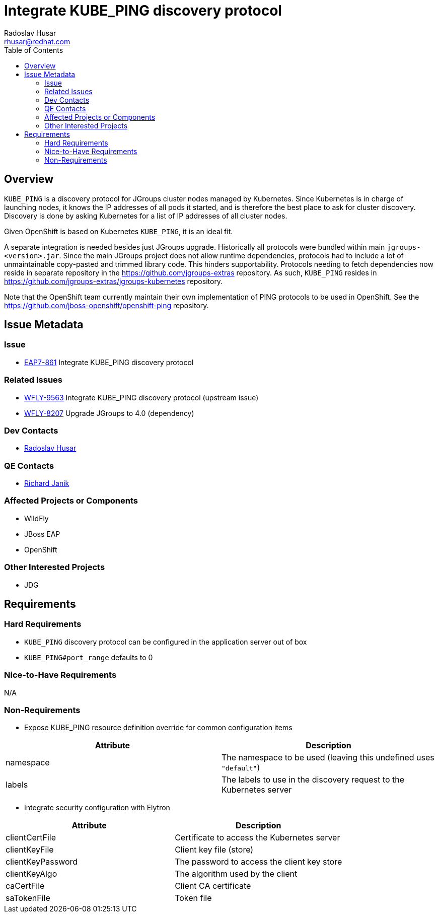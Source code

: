 = Integrate KUBE_PING discovery protocol
:author:            Radoslav Husar
:email:             rhusar@redhat.com
:toc:               left
:icons:             font
:keywords:          openshift,kubernetes,jgroups,clustering
:idprefix:
:idseparator:       -

== Overview

`KUBE_PING` is a discovery protocol for JGroups cluster nodes managed by Kubernetes.
Since Kubernetes is in charge of launching nodes, it knows the IP addresses of all pods it started,
and is therefore the best place to ask for cluster discovery.
Discovery is done by asking Kubernetes for a list of IP addresses of all cluster nodes.

Given OpenShift is based on Kubernetes `KUBE_PING`, it is an ideal fit.

A separate integration is needed besides just JGroups upgrade.
Historically all protocols were bundled within main `jgroups-<version>.jar`.
Since the main JGroups project does not allow runtime dependencies, protocols had to include a lot of unmaintainable copy-pasted and trimmed library code.
This hinders supportability.
Protocols needing to fetch dependencies now reside in separate repository in the https://github.com/jgroups-extras repository.
As such, `KUBE_PING` resides in https://github.com/jgroups-extras/jgroups-kubernetes repository.

Note that the OpenShift team currently maintain their own implementation of PING protocols to be used in OpenShift.
See the https://github.com/jboss-openshift/openshift-ping repository.

== Issue Metadata

=== Issue

* https://issues.jboss.org/browse/EAP7-861[EAP7-861] Integrate KUBE_PING discovery protocol

=== Related Issues

* https://issues.jboss.org/browse/WFLY-9563[WFLY-9563] Integrate KUBE_PING discovery protocol (upstream issue)
* https://issues.jboss.org/browse/WFLY-8207[WFLY-8207] Upgrade JGroups to 4.0 (dependency)

=== Dev Contacts

* mailto:rhusar@redhat.com[Radoslav Husar]

=== QE Contacts

* mailto:rjanik@redhat.com[Richard Janik]

=== Affected Projects or Components

* WildFly
* JBoss EAP
* OpenShift

=== Other Interested Projects

* JDG

== Requirements

=== Hard Requirements

* `KUBE_PING` discovery protocol can be configured in the application server out of box
* `KUBE_PING#port_range` defaults to 0

=== Nice-to-Have Requirements

N/A

=== Non-Requirements

* Expose KUBE_PING resource definition override for common configuration items

[options="header"]
|===============
| Attribute      | Description
| namespace      | The namespace to be used (leaving this undefined uses `"default"`)
| labels         | The labels to use in the discovery request to the Kubernetes server
|===============


* Integrate security configuration with Elytron

[options="header"]
|===============
| Attribute         | Description
| clientCertFile    | Certificate to access the Kubernetes server
| clientKeyFile     | Client key file (store)
| clientKeyPassword | The password to access the client key store
| clientKeyAlgo     | The algorithm used by the client
| caCertFile        | Client CA certificate
| saTokenFile       | Token file
|===============
